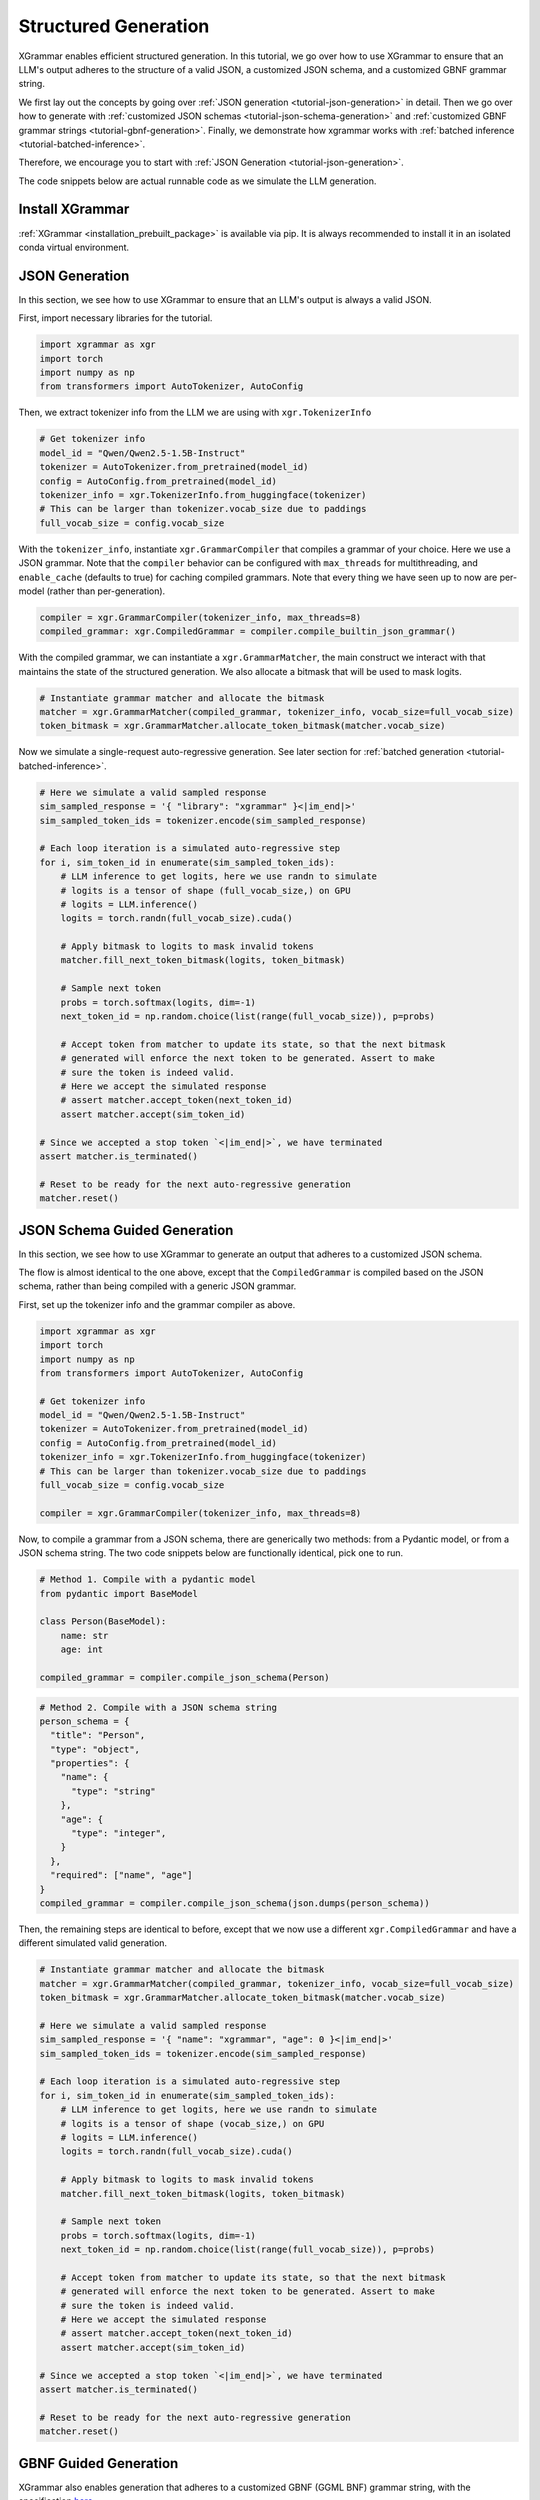 .. _tutorial-structured-generation:

Structured Generation
======================

XGrammar enables efficient structured generation. In this tutorial, we go over how to
use XGrammar to ensure that an LLM's output adheres to the structure of a valid JSON, a
customized JSON schema, and a customized GBNF grammar string.

We first lay out the concepts by going over :ref:`JSON generation <tutorial-json-generation>`
in detail. Then we go over how to generate with :ref:`customized JSON schemas <tutorial-json-schema-generation>`
and :ref:`customized GBNF grammar strings <tutorial-gbnf-generation>`. Finally, we demonstrate
how xgrammar works with :ref:`batched inference <tutorial-batched-inference>`.

Therefore, we encourage you to start with :ref:`JSON Generation <tutorial-json-generation>`.

The code snippets below are actual runnable code as we simulate the LLM generation.


Install XGrammar
~~~~~~~~~~~~~~~~

:ref:`XGrammar <installation_prebuilt_package>` is available via pip.
It is always recommended to install it in an isolated conda virtual environment.


.. _tutorial-json-generation:

JSON Generation
~~~~~~~~~~~~~~~

In this section, we see how to use XGrammar to ensure that an LLM's output is
always a valid JSON.

First, import necessary libraries for the tutorial.

.. code:: python

  import xgrammar as xgr
  import torch
  import numpy as np
  from transformers import AutoTokenizer, AutoConfig

Then, we extract tokenizer info from the LLM we are using with ``xgr.TokenizerInfo``

.. code:: python

  # Get tokenizer info
  model_id = "Qwen/Qwen2.5-1.5B-Instruct"
  tokenizer = AutoTokenizer.from_pretrained(model_id)
  config = AutoConfig.from_pretrained(model_id)
  tokenizer_info = xgr.TokenizerInfo.from_huggingface(tokenizer)
  # This can be larger than tokenizer.vocab_size due to paddings
  full_vocab_size = config.vocab_size

With the ``tokenizer_info``, instantiate ``xgr.GrammarCompiler`` that compiles a
grammar of your choice. Here we use a JSON grammar. Note that the ``compiler`` behavior
can be configured with ``max_threads`` for multithreading, and ``enable_cache`` (defaults to
true) for caching compiled grammars. Note that every thing we have seen up to now are per-model (rather
than per-generation).

.. code:: python

  compiler = xgr.GrammarCompiler(tokenizer_info, max_threads=8)
  compiled_grammar: xgr.CompiledGrammar = compiler.compile_builtin_json_grammar()

With the compiled grammar, we can instantiate a ``xgr.GrammarMatcher``, the main construct
we interact with that maintains the state of the structured generation. We also allocate a
bitmask that will be used to mask logits.

.. code:: python

  # Instantiate grammar matcher and allocate the bitmask
  matcher = xgr.GrammarMatcher(compiled_grammar, tokenizer_info, vocab_size=full_vocab_size)
  token_bitmask = xgr.GrammarMatcher.allocate_token_bitmask(matcher.vocab_size)

Now we simulate a single-request auto-regressive generation. See later section for :ref:`batched generation <tutorial-batched-inference>`.

.. code:: python

  # Here we simulate a valid sampled response
  sim_sampled_response = '{ "library": "xgrammar" }<|im_end|>'
  sim_sampled_token_ids = tokenizer.encode(sim_sampled_response)

  # Each loop iteration is a simulated auto-regressive step
  for i, sim_token_id in enumerate(sim_sampled_token_ids):
      # LLM inference to get logits, here we use randn to simulate
      # logits is a tensor of shape (full_vocab_size,) on GPU
      # logits = LLM.inference()
      logits = torch.randn(full_vocab_size).cuda()

      # Apply bitmask to logits to mask invalid tokens
      matcher.fill_next_token_bitmask(logits, token_bitmask)

      # Sample next token
      probs = torch.softmax(logits, dim=-1)
      next_token_id = np.random.choice(list(range(full_vocab_size)), p=probs)

      # Accept token from matcher to update its state, so that the next bitmask
      # generated will enforce the next token to be generated. Assert to make
      # sure the token is indeed valid.
      # Here we accept the simulated response
      # assert matcher.accept_token(next_token_id)
      assert matcher.accept(sim_token_id)

  # Since we accepted a stop token `<|im_end|>`, we have terminated
  assert matcher.is_terminated()

  # Reset to be ready for the next auto-regressive generation
  matcher.reset()


.. _tutorial-json-schema-generation:

JSON Schema Guided Generation
~~~~~~~~~~~~~~~~~~~~~~~~~~~~~

In this section, we see how to use XGrammar to generate an output that adheres
to a customized JSON schema.

The flow is almost identical to the one above, except that the ``CompiledGrammar``
is compiled based on the JSON schema, rather than being compiled with a generic JSON grammar.

First, set up the tokenizer info and the grammar compiler as above.

.. code:: python

  import xgrammar as xgr
  import torch
  import numpy as np
  from transformers import AutoTokenizer, AutoConfig

  # Get tokenizer info
  model_id = "Qwen/Qwen2.5-1.5B-Instruct"
  tokenizer = AutoTokenizer.from_pretrained(model_id)
  config = AutoConfig.from_pretrained(model_id)
  tokenizer_info = xgr.TokenizerInfo.from_huggingface(tokenizer)
  # This can be larger than tokenizer.vocab_size due to paddings
  full_vocab_size = config.vocab_size

  compiler = xgr.GrammarCompiler(tokenizer_info, max_threads=8)

Now, to compile a grammar from a JSON schema, there are generically two methods: from a Pydantic model,
or from a JSON schema string. The two code snippets below are functionally identical, pick one to run.

.. code:: python

  # Method 1. Compile with a pydantic model
  from pydantic import BaseModel

  class Person(BaseModel):
      name: str
      age: int

  compiled_grammar = compiler.compile_json_schema(Person)

.. code:: python

  # Method 2. Compile with a JSON schema string
  person_schema = {
    "title": "Person",
    "type": "object",
    "properties": {
      "name": {
        "type": "string"
      },
      "age": {
        "type": "integer",
      }
    },
    "required": ["name", "age"]
  }
  compiled_grammar = compiler.compile_json_schema(json.dumps(person_schema))


Then, the remaining steps are identical to before, except that we now use a different
``xgr.CompiledGrammar`` and have a different simulated valid generation.

.. code:: python

  # Instantiate grammar matcher and allocate the bitmask
  matcher = xgr.GrammarMatcher(compiled_grammar, tokenizer_info, vocab_size=full_vocab_size)
  token_bitmask = xgr.GrammarMatcher.allocate_token_bitmask(matcher.vocab_size)

  # Here we simulate a valid sampled response
  sim_sampled_response = '{ "name": "xgrammar", "age": 0 }<|im_end|>'
  sim_sampled_token_ids = tokenizer.encode(sim_sampled_response)

  # Each loop iteration is a simulated auto-regressive step
  for i, sim_token_id in enumerate(sim_sampled_token_ids):
      # LLM inference to get logits, here we use randn to simulate
      # logits is a tensor of shape (vocab_size,) on GPU
      # logits = LLM.inference()
      logits = torch.randn(full_vocab_size).cuda()

      # Apply bitmask to logits to mask invalid tokens
      matcher.fill_next_token_bitmask(logits, token_bitmask)

      # Sample next token
      probs = torch.softmax(logits, dim=-1)
      next_token_id = np.random.choice(list(range(full_vocab_size)), p=probs)

      # Accept token from matcher to update its state, so that the next bitmask
      # generated will enforce the next token to be generated. Assert to make
      # sure the token is indeed valid.
      # Here we accept the simulated response
      # assert matcher.accept_token(next_token_id)
      assert matcher.accept(sim_token_id)

  # Since we accepted a stop token `<|im_end|>`, we have terminated
  assert matcher.is_terminated()

  # Reset to be ready for the next auto-regressive generation
  matcher.reset()


.. _tutorial-gbnf-generation:

GBNF Guided Generation
~~~~~~~~~~~~~~~~~~~~~~~

XGrammar also enables generation that adheres to a customized GBNF (GGML BNF) grammar string, with
the specification `here <https://github.com/ggerganov/llama.cpp/blob/master/grammars/README.md>`__.

The code is largely identical to above, except that the ``CompiledGrammar`` is now compiled with
the provided GBNF grammar string.

First, set up the tokenizer info and the grammar compiler as above.

.. code:: python

  import xgrammar as xgr
  import torch
  import numpy as np
  from transformers import AutoTokenizer, AutoConfig

  # Get tokenizer info
  model_id = "Qwen/Qwen2.5-1.5B-Instruct"
  tokenizer = AutoTokenizer.from_pretrained(model_id)
  config = AutoConfig.from_pretrained(model_id)
  tokenizer_info = xgr.TokenizerInfo.from_huggingface(tokenizer)
  # This can be larger than tokenizer.vocab_size due to paddings
  full_vocab_size = config.vocab_size

  compiler = xgr.GrammarCompiler(tokenizer_info, max_threads=8)

Now, compile ``CompiledGrammar`` with your GBNF grammar string.

.. code:: python

  gbnf_grammar = """
  root  ::= (expr "=" term "\n")+
  expr  ::= term ([-+*/] term)*
  term  ::= num | "(" expr ")"
  num   ::= [0-9]+
  """

  compiled_grammar = compiler.compile_json_schema(Person)

Then, the remaining steps are identical to before, except that we now use a different
``xgr.CompiledGrammar`` and have a different simulated valid generation.

.. code:: python

  # Instantiate grammar matcher and allocate the bitmask
  matcher = xgr.GrammarMatcher(compiled_grammar, tokenizer_info, vocab_size=full_vocab_size)
  token_bitmask = xgr.GrammarMatcher.allocate_token_bitmask(matcher.vocab_size)

  # Here we simulate a valid sampled response
  sim_sampled_response = '(5+3)*2=16'
  sim_sampled_token_ids = tokenizer.encode(sim_sampled_response)

  # Each loop iteration is a simulated auto-regressive step
  for i, sim_token_id in enumerate(sim_sampled_token_ids):
      # LLM inference to get logits, here we use randn to simulate
      # logits is a tensor of shape (full_vocab_size,) on GPU
      # logits = LLM.inference()
      logits = torch.randn(full_vocab_size).cuda()

      # Apply bitmask to logits to mask invalid tokens
      matcher.fill_next_token_bitmask(logits, token_bitmask)

      # Sample next token
      probs = torch.softmax(logits, dim=-1)
      next_token_id = np.random.choice(list(range(full_vocab_size)), p=probs)

      # Accept token from matcher to update its state, so that the next bitmask
      # generated will enforce the next token to be generated. Assert to make
      # sure the token is indeed valid.
      # Here we accept the simulated response
      # assert matcher.accept_token(next_token_id)
      assert matcher.accept(sim_token_id)

  # Since we accepted a stop token `<|im_end|>`, we have terminated
  assert matcher.is_terminated()

  # Reset to be ready for the next auto-regressive generation
  matcher.reset()


.. _tutorial-batched-inference:

Structured Generation for Batched Inference
~~~~~~~~~~~~~~~~~~~~~~~~~~~~~~~~~~~~~~~~~~~~~~~

All the above code snippets above assume a single request generation.
This section demonstrates how the same concept works with batched generation.

First, follow the exact same steps above for the per-model constructs
``xgr.TokenizerInfo`` and ``xgr.GrammarCompiler``. Say each request needs
to generate a valid JSON.

.. code:: python

  import xgrammar as xgr
  import torch
  import numpy as np
  from transformers import AutoTokenizer, AutoConfig

  # Get tokenizer info
  model_id = "Qwen/Qwen2.5-1.5B-Instruct"
  tokenizer = AutoTokenizer.from_pretrained(model_id)
  config = AutoConfig.from_pretrained(model_id)
  tokenizer_info = xgr.TokenizerInfo.from_huggingface(tokenizer)
  # This can be larger than tokenizer.vocab_size due to paddings
  full_vocab_size = config.vocab_size

  # Compile a JSON grammar
  compiler = xgr.GrammarCompiler(tokenizer_info, max_threads=8)
  compiled_grammar: xgr.CompiledGrammar = compiler.compile_builtin_json_grammar()

Now, we need to maintain an ``xgr.GrammarMatcher`` for each request in the batch, since
each has a different generation state. Note that each request in the batch can follow a different
``xgr.CompiledGrammar``, but here for simplicity, they are all just following the general
JSON grammar.

.. code:: python

  batch_size = 2
  matchers = [
      xgr.GrammarMatcher(compiled_grammar, tokenizer_info, vocab_size=full_vocab_size)
      for i in range(batch_size)
  ]
  token_bitmasks = xgr.GrammarMatcher.allocate_token_bitmask(matchers[0].vocab_size, batch_size)

We simulate an auto-regressive generation of batched inference. Note that here we
assume the generation lengths of the two requests are the same for simplicity. But
it should be easy to generalize based on how your engine supports batched inference.
The key difference from single-request generation is that, in batched-request generation,
each request has its own ``xgr.GrammarMatcher`` to maintain.

.. code:: python

  sim_sampled_responses = ['{ "name": "a" }<|im_end|>', '{ "name": "b" }<|im_end|>']
  sim_sampled_token_ids = [tokenizer.encode(response) for response in sim_sampled_responses]

  # Each loop iteration is a simulated auto-regressive step
  for loop_iter in range(len(sim_sampled_token_ids[0])):
      # LLM batched inference to get logits, here we use randn to simulate
      # Now, logits is a tensor of shape (batch_size, full_vocab_size) on GPU
      # logits = LLM.inference()
      logits = torch.randn(batch_size, full_vocab_size).cuda()

      # This for loop is parallelizable using threading.Thread. But estimate
      # the overhead in your engine.
      for i in range(batch_size):
          matchers[i].fill_next_token_bitmask(token_bitmasks, i)
      xgr.GrammarMatcher.apply_token_bitmask_inplace(logits, token_bitmasks)

      # Sample next token
      probs = torch.softmax(logits, dim=-1)
      next_token_ids = [
          np.random.choice(list(range(full_vocab_size)), p=probs[i])
          for i in range(batch_size)
      ]

      # Update the matcher for each request
      for i in range(batch_size):
          # Here we accept the simulated response
          # assert matchers[i].accept_token(next_token_ids[i])
          matchers[i].accept_token(sim_sampled_token_ids[i][loop_iter])

  # In our simulated case, all requests should have terminated since we accepted
  # a stop token `<|im_end|>`
  for i in range(batch_size):
      assert matchers[i].is_terminated()
      # Reset to be ready for the next generation
      matcher.reset()
